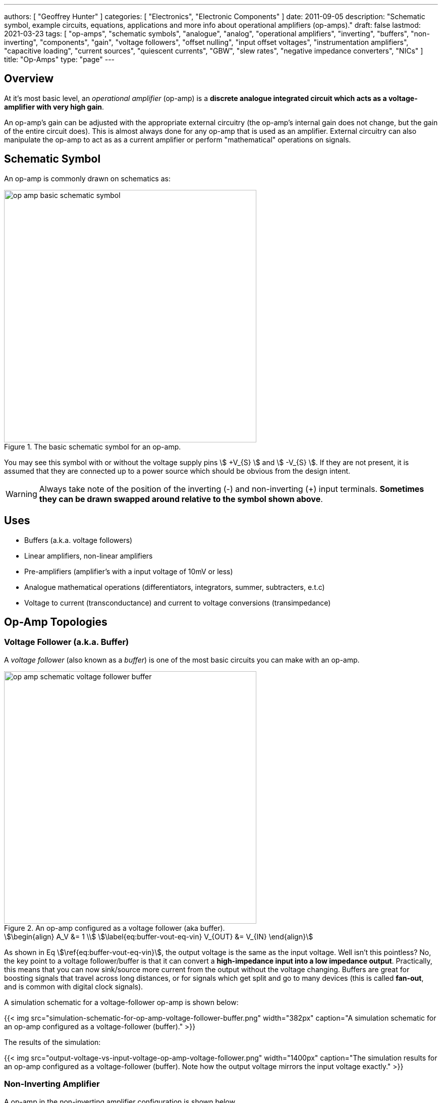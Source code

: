 ---
authors: [ "Geoffrey Hunter" ]
categories: [ "Electronics", "Electronic Components" ]
date: 2011-09-05
description: "Schematic symbol, example circuits, equations, applications and more info about operational amplifiers (op-amps)."
draft: false
lastmod: 2021-03-23
tags: [ "op-amps", "schematic symbols", "analogue", "analog", "operational amplifiers", "inverting", "buffers", "non-inverting", "components", "gain", "voltage followers", "offset nulling", "input offset voltages", "instrumentation amplifiers", "capacitive loading", "current sources", "quiescent currents", "GBW", "slew rates", "negative impedance converters", "NICs" ]
title: "Op-Amps"
type: "page"
---

## Overview

At it's most basic level, an _operational amplifier_ (op-amp) is a **discrete analogue integrated circuit which acts as a voltage-amplifier with very high gain**.

An op-amp's gain can be adjusted with the appropriate external circuitry (the op-amp's internal gain does not change, but the gain of the entire circuit does). This is almost always done for any op-amp that is used as an amplifier. External circuitry can also manipulate the op-amp to act as as a current amplifier or perform "mathematical" operations on signals.

## Schematic Symbol

An op-amp is commonly drawn on schematics as:

.The basic schematic symbol for an op-amp.
image::op-amp-basic-schematic-symbol.svg[width=500px]

You may see this symbol with or without the voltage supply pins stem:[ +V_{S} ] and stem:[ -V_{S} ]. If they are not present, it is assumed that they are connected up to a power source which should be obvious from the design intent.

WARNING: Always take note of the position of the inverting (-) and non-inverting (+) input terminals. **Sometimes they can be drawn swapped around relative to the symbol shown above**.

## Uses

* Buffers (a.k.a. voltage followers)
* Linear amplifiers, non-linear amplifiers
* Pre-amplifiers (amplifier's with a input voltage of 10mV or less)
* Analogue mathematical operations (differentiators, integrators, summer, subtracters, e.t.c)
* Voltage to current (transconductance) and current to voltage conversions (transimpedance)

## Op-Amp Topologies

### Voltage Follower (a.k.a. Buffer)

A _voltage follower_ (also known as a _buffer_) is one of the most basic circuits you can make with an op-amp.

.An op-amp configured as a voltage follower (aka buffer).
image::op-amp-schematic-voltage-follower-buffer.svg[width=500px]

[stem]
++++
\begin{align}
A_V &= 1 \\
\label{eq:buffer-vout-eq-vin}
V_{OUT} &= V_{IN}
\end{align}
++++

As shown in Eq stem:[\ref{eq:buffer-vout-eq-vin}], the output voltage is the same as the input voltage. Well isn't this pointless? No, the key point to a voltage follower/buffer is that it can convert a **high-impedance input into a low impedance output**. Practically, this means that you can now sink/source more current from the output without the voltage changing. Buffers are great for boosting signals that travel across long distances, or for signals which get split and go to many devices (this is called **fan-out**, and is common with digital clock signals).

A simulation schematic for a voltage-follower op-amp is shown below:

{{< img src="simulation-schematic-for-op-amp-voltage-follower-buffer.png" width="382px" caption="A simulation schematic for an op-amp configured as a voltage-follower (buffer)."  >}}

The results of the simulation:

{{< img src="output-voltage-vs-input-voltage-op-amp-voltage-follower.png" width="1400px" caption="The simulation results for an op-amp configured as a voltage-follower (buffer). Note how the output voltage mirrors the input voltage exactly."  >}}

### Non-Inverting Amplifier

A op-amp in the non-inverting amplifier configuration is shown below.

{{< img src="op-amp-schematic-non-inverting-amplifier.png" width="508px" caption="An op-amp configured as a non-inverting amplifier."  >}}

The equation for the gain of the non-inverting amplifier is:

[stem]
++++
v_o = (1 + \frac{R_f}{R_i} ) v_i
++++

Notice the stem:[1] in the gain equation? This means that no matter what you set the resistors stem:[R_f] and stem:[R_i] to, you can **never get a gain which is less than one**. This is one of the disadvantages of the non-inverting amplifier (you can have a gain of less than one with an inverting amplifier).

Here is a simulation schematic (circuit) for a non-inverting op-amp amplifier running from a single-ended supply. Because R1 (stem:[R_f]) and R2 (stem:[R_i]) are both stem:[1k\Omega], the op-amp has a gain of:

[stem]
++++
G = 1 + \frac{R_f}{R_i} \\  
G = 1 + \frac{1k\Omega}{1k\Omega} \\  
G = 2
++++

{{< img src="non-inverting-op-amp-amplifier-simulation-schematic.png" width="465px" caption="The simulation schematic for a non-inverting op-amp amplifier."  >}}

The results of the simulation are shown below. As you can see, the output voltage stem:[V_{out}] is exactly twice the input voltage stem:[V_{in}].

{{< img src="vout-vs-vin-non-inverting-op-amp-amplifier-gain-of-2.png" width="1700px" caption="A graph of Vout vs. Vin for a non-inverting op-amp amplifier circuit."  >}}

### Inverting Amplifiers

A op-amp amplifier in the inverting configuration is shown below:

.An op-amp configured as an inverting amplifier.
image::op-amp-schematic-inverting-amplifier.png[width=500px]

The equation for the gain of an inverting amplifier is:

[stem]
++++
v_o = - \frac{R_f}{R_i} v_i
++++

The negative sign is to show that the output is the inverse polarity of the input. Notice that, unlike the non-inverting amplifier, **an inverting amplifier lets you obtain a gain of less than 1**.

Below is the schematic used for simulating the behaviour of an inverting op-amp. Note how is requires a negative voltage power supply.

.A schematic for simulating the behaviour of an inverting op-amp.
image::inverting-op-amp-simulation-schematic.png[width=600px]

And below are the simulation results for the above schematic:

.Vout vs. Vin for an inverting op-amp with a gain of -1.
image::vout-vs-vin-inverting-op-amp-gain-neg-1.png[width=700px]

### Differential Amplifiers

A differential amplifier amplifies the difference between two electrical signals.

.An op-amp configured as a differential amplifier.
image::op-amp-schematic-differential-amplifier.png[width=500px]

The output voltage is given by the equation:

[stem]
++++
v_o = \frac{R_4}{R_3 + R_4}(1 + \frac{R_2}{R_1})v_2 - \frac{R_2}{R_1}v_1
++++

Below is a schematic for simulating the behaviour of a differential op-amp:

.A schematic for simulating the behaviour of a differential op-amp.
image::differential-op-amp-simulation-schematic.png[width=800px]

This schematic produces the following results:

.A graph Vout vs. Vin1 and Vin2 for a op-amp configured as a differential amplifier.
image::differential-op-amp-simulation-graph-vin1-vin2-vout.png[width=700px]

### Integrators

It's output voltage is proportional to the integral of the input voltage w.r.t. time. The figure below shows an **ideal** op-amp based integrator.

.An op-amp configured as an ideal integrator.
image::op-amp-schematic-ideal-integrator.png[width=500px]

However, this circuit is normally not practical in real world situations. Any errors such as the output offset voltage and input bias current (which all op-amps invariably have), as well as a non-perfect input signal with small amounts of DC bias, will cause the output to drift, until it reaches saturation.

A way to fix this problem is to insert a high-valued feedback resistor, stem:[R_f], to limit the DC gain, as well as a resistor, stem:[R_{bias}], on the non-inverting input terminal to compensate for the input bias current.

.An op-amp configured as a non-ideal (real world) integrator, with feedback resistor Rf to slowly remove DC offset.
image::op-amp-schematic-integrator-non-ideal.png[width=430px]

### Transconductance Amplifiers

A _transconductance amplifier_ is an op-amp topology which is used to **convert a voltage into a current**. Coincidentally, it is also known as a _voltage-to-current converter_.

A basic transconductance amplifier can be built with an op-amp in a non-inverting configuration.

A transconductance amplifier is useful creating an industry standard 4-20mA (or 0-20mA) current-loop signal. The input voltage can come from something like a potentiometer or microcontroller (coupled with either using a VDAC peripheral or PWM/RC-filter technique to create a variable voltage).

One disadvantage with this design is that the current output is not ground referenced, that is, ground is not used as the return path for the current. This complicates the wiring.

### Current Sinks

An op-amp can be easily wired up with a MOSFET and sense resistor to make a voltage controlled current sink. The following schematic shows such a device which can control between 0-1A through the load (shown as stem:[R_{load}]):

.Schematic of a basic op-amp based current sink.
image::current-sink/op-amp-current-sink-schematic.png[width=700px]

You set the desired load current by providing a voltage to stem:[V_{in}]. This voltage typically comes from a resistor divider (fixed current), potentiometer (manually variable current) or DAC (digitally variable current). The load current is given by the simple Ohm's law equation:

[stem]
++++
I_{load} = \frac{V_{in}}{R_{sense}}
++++

The circuit works like this:

. Desired voltage to set current is provided to stem:[V_{in}] which is applied to the positive input of the op-amp, stem:[V_{op+}].
. The op-amp will then drive it's output high in an attempt to bring it's stem:[V_{op-}] to the same voltage.
. As the op-amp raises the voltage on it's output, this is connected to the gate of the MOSFET, which will begin to turn it on.
. As the MOSFET turns on, current begins to flow through the load and sense resistor, stem:[R_{sense}].
. The op-amp will keep turning the MOSFET on until the voltage drop across stem:[R_{sense}] is equal to stem:[V_{in}], meaning stem:[V_{op-}] is the same as stem:[V_{op+}].
. This voltage drop will occur when we have the desired amount of current flowing through it, leading to the equation stem:[ I_{load} = \frac{V_{in}}{R_{sense}} ].

Things to note:

* The op-amp is powered here with a slightly negative voltage rail on it's stem:[V_{SS}] pin. This is that the op-amp remains operational when you set it at low current levels. At low current levels, the voltages at stem:[V_{op+}] and stem:[V_{op-}] are very close to zero. Even rail-to-rail op-amps can have trouble performing well if the negative voltage rail was at stem:[0V].
* The power dissipation through the MOSFET and sense resistor has to be considered. The sense resistor is easy, just make sure it can handle the power given by stem:[P = I^2 R] at the maximum current. The MOSFET power dissipation will depend on the load current and voltage drop across it. The MOSFET is used in it's active region --- the region where it is not fully on nor fully off. The MOSFET will drop the remaining voltage from the voltage source provided to the load, once the load voltage drop and sense resistor voltage drop has been subtracted. Use the equation stem:[P = VI] to determine the power dissipation in the MOSFET.
* The gate capacitance of the MOSFET can load the op-amp output to the point that it introduces enough phase lag to cause the circuit to go unstable. See below to recommended compensation circuitry to add to the basic schematic to make the design more stable.

**Current Sinking Accuracy**

The accuracy of the current sink primarily depends of three aspects:

* The input offset voltage of the op-amp.
* The accuracy of the DAC (or other voltage source) providing the voltage to stem:[V_{in}].
* The tolerance of the current-sense resistor.

**MOSFET Gate Capacitance Compensation**

The gate capacitance of the MOSFET can load the op-amp output to the point that it introduces enough phase lag to cause the circuit to go unstable. Compensation circuitry can be added as shown in the below circuit to limit the phase lag and prevent the circuit from becoming unstable.

.A schematic showing gate capacitance compensation circuitry on a op-amp based current sink using the LT1492. Image retrieved 2020-12-25 from https://www.analog.com/media/en/technical-documentation/data-sheets/14923f.pdf.
image::lt1492-voltage-controlled-current-sink.png[width=500px]

Read https://electronics.stackexchange.com/questions/69506/stability-problem-in-unity-gain-opamp for more information.

## Important Variables

Sorted by function.

### Common-Mode Input Voltage Range

The _common-mode input voltage range_ is the range of voltages that can appear at the input to the op-amp and it still work correctly. For standard single-supply op-amps, the typical range is approximately stem:[0V] to stem:[V_+ - 1.5V]. Note how it includes the most negative rail stem:[V_-] (which is 0V for a single-supply op-amp) but only gets within `1.5V` of the most positive rail, stem:[V_+]

### Input Offset Voltage (Vos/Vio)

The _input offset voltage_ stem:[V_{OS}] (or sometimes called stem:[V_{IO}]) is the voltage difference required between the two input pins to force the output to 0. It is a DC measurement parameter. In an ideal op-amp, the op-amp only amplifies a difference between the inputs, and so the output is 0V when the difference is 0V. However, real-world op-amps always have some unavoidable differences in the internal components that make up the op-amps (specifically, in the input differential stage of the internal circuitry), and thus the inputs are not perfectly identical. The input offset voltage is typically in the following ranges:

* 1-5mV for good general purpose op-amps, 5-15mV for really bad ones.
* 200uV-1mV for specialized low input offset voltage op-amps
* 10uV-200uV for the best "ultra" low input offset voltage op-amps 

For example, the general purpose LM324 has a typical input offset voltage of 2mV and a maximum of 3mV, at stem:[T_A = 25°C]<<bib-ti-lm234-datasheet>>. "Low" input offset voltage op-amps will have a stem:[V_{OS}] in the range of 50-200uV. For example, the OPAx196 family of op-amps has a max. stem:[V_{IO}: 100uV]<<bib-ti-opax196-datasheet>>.

A non-zero input offset voltage results in gain errors between the input and output of a op-amp.

Input offset voltages vary by op-amp transistor technology. Bipolar op-amps typically have the lowest input offset voltage, followed by CMOS and the BiFET op-amps<<bib-ti-app-report-input-offset-voltage>>.

### Input Bias Current (Ib+ and Ib-)

The _input bias current_ stem:[I_{B+}] and stem:[I_{B-}] describe the currents that flow in and out of the op-amps input pins. In an ideal op-amp, no current flows into/out of the input pins (the op-amp has infinite input impedance). In reality, always some small amount of current will flow. Typical input bias currents range from 1-10nA.

The amount and behaviour of input bias current depends on the op-amp transistor technology. A FET-based op-amp's input bias current will double with every 10°C rise in temperature<<bib-analog-devices-input-bias-current>>.

Input bias currents are a problem because these currents will flow through external circuitry connected to the op-amps inputs. This current when flowing through resistors and other impedances will create unwanted voltages which will increase the systematic errors.

The _input offset current_ stem:[I_{OS}] is the difference between the input bias current at the `+` pin and the `-` pin.

### Input Impedance

The input impedance is the internal resistance to ground from the two input pins. In an ideal op-amp, this value is infinite. For most op-amps, this value is somewhere between 1-10MΩ.

### Gain-Bandwidth (GBW) Product

The gain-bandwidth product can be initialised as _GBWP_, _GBW_, _GBP_ or _GB_. It is an important parameter which basically puts a limit on the maximum gain and frequency. **An op-amp's maximum possible gain reduces as the frequency of the signal increases.** The multiplication of the gain with the frequency gives the gain-bandwidth product, which is **relatively constant** for a particular op-amp.

Hence if the gain bandwidth of a particular op-amp is 1Mhz, and the gain is 10, the maximum frequency that the op-amp can operate linearly at (still provide a gain of 10) is at 100kHz. Or if the gain was set to 100, then the maximum frequency is 10kHz. **This also means that an op-amp has a built-in low-pass filter, as the gain drops for very high frequencies.**

An example of an ultra-high gain bandwidth is 1700MHz, which are present in 'Wideband CFB" op-amps, designed for applications such as RGB line drivers (such as the OPA695). A 'normal' GBW can be anywhere between 100kHz and 10MHz. A low gain-bandwidth is around 1kHz (reminiscent of less advanced, older op-amps). **Remember gain is unit-less (V/V), so gain bandwidth is expressed as a frequency only.** Not realising this can be confusing! The GBW product is closely related to the slew rate (see below).

### High Level Output Voltage

The high level output voltage (stem:[V_{OH}]) defines the highest voltage which the op-amp can drive the output to (with respect to the power supply stem:[V_+]).

### Low Level Output Voltage

The low level output voltage (stem:[V_{OL}]) defines the lowest voltage which the op-amp can drive the output to. The LM324 is rumoured to only be able to drive the output near ground if it is sourcing current, but only to 0.5V minimum if sinking (see this EDA Forum post, link:http://www.edaboard.com/thread209783.html[LM324 Opamp Gain Instability]).

### Slew Rate

The _slew rate_ of an op-amp defines the **maximum rate the output voltage can change with respect to time**. In an ideal op-amp, this would be infinite. It has the SI units V/s, and is commonly expressed in uV/s. It can be thought of as the slope of the output waveform if one of the inputs of the input was subjected to a step voltage change. 

Op-amps have a limited output slew rate due to internal compensation capacitor combined with a finite output drive current. Charing a capacitive output with a constant current (a good approximation) gives a linear increase in voltage (recall that the equation relating voltage to current for a capacitor is stem:[i = C \frac{dV}{dt}]).

The **max. slew rate of an op-amp limits the amplitude of output waveforms it can produce at high frequencies without distortion**. This parameter usually increases as the GBW of the op-amp increases. Higher slew rate op-amps also tend to have higher quiescent currents.

### Quiescent Current

The _quiescent current_ (current with no load, device in steady-state) is generally constant over the total rated supply voltage range. Obviously, if there is a load on the op-amp, the current drawn through the power pins (the supply current) will be the sum of the quiescent current and the current going through the load.

Quiescent currents for standard op-amps are typically between 1.5-4mA. A 'low-power' op-amp has a typical quiescent current between 0.5-1.5mA (such as the `LM258N`). Then there are ultra-low power op-amps that only draw 5-20pA (such as the `LMC6464`). You normally sacrifice slew-rate and gain-bandwidth for ultra-low power. Likewise, higher gain-bandwidth and higher slew rate op-amps typically have larger quiescent currents. 

## Cascading Op-Amps

Cascading op-amps is concept when the output of one op-amp is connected to the input of another. There can be an arbitrary number of op-amps in the cascade, but usual limits are 3-4.

For a fixed-gain, cascading op-amps can also be used to **increase the bandwidth**, as each individual op-amp now can operate at a lower gain and therefore has a larger bandwidth as defined by the gain-bandwidth product. Note though that each additional op-amp added to increase the bandwidth gives diminishing returns. Also important to note that op-amp bandwidth is defined as the -3dB gain points. Hence the bandwidth does not stay the same (total bandwidth gets smaller) when two identical op-amps are cascaded, as these will now the -6dB points. A practical limit for fixed-total-gain increased-bandwidth cascading is about 3-4 op-amps.

### The Gain

When cascading op-amps, the total gain is the product of all of the individual op-amps gains, i.e.:

[stem]
++++
A_{total} = A_0 A_1 A_2 ... A_n
++++

### The Bandwidth

The bandwidth of cascaded op-amps is not as simple to calculate as the gain.

If all of the op-amps are identical, then the following equation can be used:

[stem]
++++
BW_{tot} = BW \times \sqrt{2^{\frac{1}{N}} - 1}
++++

[.text-center]
where: +
stem:[ BW_{tot} ] = the total bandwidth of the cascaded op-amp system +
stem:[ BW ] = the bandwidth of the individual op-amps (remember, they have to be identical) +
stem:[ N ] = the number of op-amps in the cascaded system

The above equation gives diminishing returns with every additional op-amp added.

## Feedback Resistor Values

As a rule-of-thumb, you should use the lowest acceptable resistances in op-amp feedback paths to reduce instabilities.

## Types Of Op-Amps

### General Purpose

General purpose op-amps typically have parameters in the following ranges:

* Gain Bandwidth Product: 1MHz
* Input Bias Current: 15pA
* Input Voltage Offset: 1mV
* Output Current: 20-50mA
* Icc: 1mA

### Rail-to-Rail Op-Amps

A _rail-to-rail_ op-amp is an op-amp which supports input voltages **near** the power rails, and can drive the output close to the one or more  of the power rails. We must stress the word **NEAR**, as the op-amp's output voltage will never get exactly to the rail, due to the finite voltage drop across the output-stage transistors. Rail-to-rail op-amps just support wider ranged input voltages and can drive closer to the rails than general purpose op-amps can. Look for the **low level output voltage** (stem:[V_{OL}]) parameter in the op-amp's datasheet. For "rail-to-rail" op-amps, this will usually be about 100-200mV about ground at normal load currents.

WARNING: "_Rail-to-rail_" op-amps cannot really output either rail voltage, just closer to it that general purpose op-amps.

This also means that a rail-to-ral single-supply op-amp cannot output 0V. **To achieve a true ground output, you need a negative voltage supply.** There are dedicated ICs designed to provide a small negative power supply to op-amps so that they can output true ground. One such example is the link:http://www.ti.com/product/LM7705[Texas Instruments LM7705], a "_Low Noise Negative Bias Generator_". This IC only generates -230mV, which allows the designer to use CMOS-based op-amps which usually have a maximum supply voltage of 5.5V.

.The typical application schematic for the Texas Instruments LM7705, a 'Low-Noise Negative Bias Generator' for the negative supply of an op-amp. This allows the op-amp to output true 0V. Image from http://www.ti.com/.
image::lm7705-low-noise-negative-bias-voltage-generator-for-op-amp-application-schematic.png[width=688px]

### Micropower Op-Amps

_Micropower_ is a termed used for extremely low quiescent current op-amps that are designed for battery or energy recovery-based power supplies. The supply current of micropower op-amps is typically within the range of 50-100uA at a supply voltage of 2-10V. Because they are designed for battery-based systems, they are also commonly single-supply op-amps.

### Instrumentation Amplifiers

Instrumentation amplifiers are analog voltage amplifier circuits that, although are drawn the the same symbol as an op-amp, are typically made up internally from three op-amps (and passives). You can either make an instrumentation amplifier out of discrete op-amps or purchase a instrumentation amplifier IC which contains all the op-amps within the same chip.

## Manufacturer Part Number Families

* **INA**
  * **INAx126**: Precision instrumentation amplifiers by Texas Instruments. The INA126 has one amplifier per package, the INA2126 has two.
  * **INA290**: Precision current-sense amplifier.
* **LM741**: Very popular and old "741" style op-amp produced by Texas Instruments, ON Semiconductor and Rochester Electronics. 
* **LT**: The prefix Linear Technology (now Analog Devices) uses for their range of op-amps.
  * **LT1006**: Precision, single-supply op-amp.
  * **LT1077**: Micropower, single-supply op-amp.
  * **LT1167**: Instrumentation amplifier.
* **MAX**: Op-amps by Maxim.
  * **MAX4194**: Instrumentation amplifier.
* **OP07**: Analog Devices/Texas Instruments ranges of low input offset voltage op-amps.
  * **OP07C**: ±3-18V VCC, -40 to +85°C industrial temp. range
    * **OP07CP**: DIP-8 package
    * **OP07CS**: SOIC-8 package
  * **OP07D**: ±4-18V VCC
  * **OP07E**: 0 to 70°C commercial temp. range
* **OPA**: Texas Instruments (previously Burr-Brown) family of op-amps.
  * **OPAx187**: Zero-drift 36V rail-to-rail op-amps. Includes the OPA187 (1 op-amp), OPA2187 (2 op-amps) and OPA4187 (4 op-amps).
  * **OPA241**: Single-supply
  * **OPA251**: Dual-supply
  * **OPA27**: Texas Instruments (previously Burr-Brown) family of ultra-low noise, precision op-amps. Internally compensated for unity-gain stability.
  * **OPA37**: Uncompensated version of the OPA27.
* **TLE202**: Texas Instruments family of "high-speed low-power" precision operational amplifiers. Belong to the _Excalibur_ family of TI op-amps which uses "isolated vertical PNP transistors" to give unity-gain bandwidth and slew rate improvements.
* **TLV**: Texas Instruments family of op-amps.
  **TLV27**:

## The Different Types Of Gain, Explained

Open-loop gain stem:[A_V] (sometimes written as stem:[A_{OL}]) is the gain of the op-amp without any feedback.

Closed loop gain stem:[G_V] is the over-all gain of the op-amp with feedback.

.How the open-loop and closed-loop gain of an op-amp changes with increasing frequency.
image::open-loop-vs-closed-loop-op-amp-gain-bode-plot.svg[width=500px]

We can generalize the circuit of an op-amp with negative feedback to the block diagram shown below. 

.A block diagram showing a generalized op-amp configuration with negative feedback.
image::generalized-negative-feedback-block-diagram.svg[width=700px]

From the above block diagram we can write an equation for stem:[v_{out}]:

[stem]
++++
\begin{align}
v_{out} &= A\times v_{sum} \\
        &= A(v_{in} - Bv_{out}) \\
\end{align}
++++

What we are really interested is an equation for the closed-loop gain stem:[G_V] which is equal to stem:[\frac{v_{out}}{v_{in}}]...all we need to do is to re-arrange the equation as shown below:

[stem]
++++
\begin{align}
v_{out} &= Av_{in} - ABv_{out}  & \text{Expanding} \\
v_{out}(1 - AB) &= Av_{in}      & \text{Shift $v_{out}$ onto left side and factor.} \\
\frac{v_{out}}{v_{in}} &= \frac{A}{1 - AB}  & \text{Jiggle things to get $\frac{v_{out}}{v_{in}}$} \\
\end{align}
++++

And so we come to an equation for the closed loop gain stem:[G_V] as:

[stem]
++++
\begin{align}
G_V &= \frac{A}{1 - AB}
\end{align}
++++

We can take this one step further, since normally the open-loop gain stem:[A] for an op-amp is very large, in the range of stem:[100,000] to stem:[1,000,000]. With that, we can simply the closed loop gain to be:

[stem]
++++
\begin{align}
G_V &\approx \frac{1}{B}
\end{align}
++++

|===
| Name       | Equation

| Open-loop gain | stem:[A]
| Loop gain  | stem:[-AB] 
| Closed-loop gain | stem:[\approx \frac{1}{B}]
|===

## Examples

Below are some examples of op-amps that stand out from the crowd for some reason, be it popularity, years in service, or functionality wise.

++++
<table>
  <thead>
    <tr>
      <th>Manufacturer Code</th>
      <th>Description</th>
      <th>Approximate Price (1 unit, US$)</th>
    </tr>
  </thead>
  <tbody>
    <tr>
      <td>AD860x</td>
      <td>Good for high precision stuff! Awesome for photo-diode amplification (both current-to-voltage and voltage-to-voltage configurations).</td>
      <td>$3.50</td>
    </tr>
    <tr>
      <td>LM32x</td>
      <td>A common family of op-amps that has been around for along time, they can operate of a single supply and can swing right to ground, but cannot swing to the rail voltage. The LM321 has one op-amp, the LM328 has two (dual), and the LM324 has 4 (quad).</td>
      <td></td>
    </tr>
    <tr>
      <td>LM833</td>
      <td>One of the cheapest 'audio' op-amps available (about US$0.20 as of 2011). Features a high GBW for it's price.</td>
      <td></td>
    </tr>
    <tr>
      <td>OPA695</td>
      <td>This is a ultra-wideband, current-feedback op-amp. If you need an op-amp with a ridiculously high gain-bandwidth product, this is along the lines of what you want to use. It has a GBW of 1700Mhz and a maximum slew-rate of 4300V/us.</td>
      <td>$3.50</td>
    </tr>
    <tr>
      <td>OP07</td>
      <td>A op-amp with a "ultra" low input offset voltage (resistors are trimmed at production time to achieve this), guranteed to be no more than 75uV. This op-amp also features offset nulling pins to further reduce the input offset voltage by performing trimming once the op-amp is installed in a circuit.</td>
      <td>n/a</td>
    </tr>
  </tbody>
</table>
++++

## Negative Voltage Rails

Dedicated charge-pump topology power supply ICs are available that supply a small negative voltage to the op-amps `V-` pin.

## Isolation Amplifiers

Isolation amplifiers provide galvanic isolation between the input (sensor) and output (measurement circuitry). They are used to protect the sensor measurement and recording circuitry (e.g. a microcontroller with on-board ADC) from dangerously high voltages at the sensor, and also the opposite, to protect the sensor environment from potentially dangerous voltages on the rest of the system.

{{< img src="fully-differential-isolation-amplfier-ti-amc1200-simplified-schematic.pdf.png" width="753px" caption="A simplified schematic of the Texas Instruments AMC1200, a fully-differential isolated amplifier. Image from http://www.ti.com/." >}}

A common application would be to isolate and amplify the voltage across a current-sense resistor on a high-power motor, or to protect humans with medical sensors connected to them from the measurement system.

Basic isolation amplifiers require two power supplies (one for each side of isolation), while others incorporate built-in transformers so that you only have to provide one power source.

## Input Resistors

One of the first things you learn about an op-amp is that the input impedance on the input pins are very large (ideally infinite). So naturally you would start to question why resistors would be connected to the input pins of an op-amp like shown in the diagram below:

.Schematic showing a resistor on the positive input to a op-amp.
image::op-amp-input-pin-resistors.png[width=500px]

These input resistors serve to limit the input current if the voltage on the input pin goes above stem:[V_{CC}]. Most op-amps have protection/clamping diodes from the input pins to stem:[V_{CC}] (typically you can determines this if in the datasheet the input pins max voltage is rated to stem:[V_{CC} + 0.3V], which is one diode voltage drop). If there was no resistor there, the built-in diode would conduct and sink a large current from the input pin to stem:[V_{CC}], possibly damaging the op-amp. The resistor limits this current to a safe value.

## Offset Nulling Circuits

Some op-amps which are designed to have very low input offset voltages also come with _offset nulling pins_ to further trim the input offset voltage once the op-amp is installed in circuit. The OP07 is one op-amp which has these pins. Typically, a stem:[10-50k\Omega] potentiometer is connected across these pins with the wiper going to stem:[V_{CC}], as shown in the example schematic below:

.Image from https://www.analog.com/media/en/technical-documentation/data-sheets/OP07.pdf.
image::op07-op-amp-offset-nulling-circuit.png[width=500px]

IMPORTANT: If not using the trim pins, leave them not connected (open circuit). Do NOT connect them to ground.

## Negative Impedance Converters (NICs)

### What Is A NIC?

A _negative impedance converter_ (NIC) is a clever op-amp circuit which creates negative impedance (you might be wondering what negative impedance actually is, more on this later). A NIC can be constructed from an op-amp and a few passive components as shown in the following schematic:

.Schematic of a negative impedance converter (NIC) created from an op-amp and a few passive components.
image::negative-impedance-converter-nic.svg[width=500px]

Typically the two resistances are the same (stem:[R1 = R2]), and then the input impedance stem:[Z_{IN}] is:

[stem]
++++
\begin{align}
Z_{IN} = -Z
\end{align}
++++

[.text-center]
stem:[Z_{IN}] is the input impedance, in Ohms (stem:[\Omega]) +
stem:[-Z] is the impedance of the component connected between the inverting terminal and ground, as shown on the diagram, in Ohms (stem:[\Omega])

### What Does Negative Impedance Actually Mean?

What does negative impedance actually mean? If stem:[Z] is just a simple resistor with resistance stem:[R] (the most basic kind of NIC), then the impedance is stem:[Z_{IN} = -R]. This means the circuit behaves just like a simple resistor connected to ground, **except that the current comes out of the resistor, not into it**.

Things get more interesting when you replace this resistor with a capacitor.

TODO: Add explanation of what happens when capacitor is added.

### NIC Input Impedance Proof

NOTE: Skip this section if you are not interested in the maths.

To prove stem:[Z_{IN} = -Z], we need to find the input current at inverting terminal, and then use stem:[Z_{IN} = \frac{V}{I_{IN}}]. The input current can be found by application of Ohm's law and the golden rules of op-amps. Using the rule that the voltage at the two input terminals will be the same, we know the voltage across the impedance stem:[Z] is going to be:

[stem]
++++
\begin{align}
\label{eqn:vzeqv}
V_Z = V
\end{align}
++++

Using Ohm's law, the current through the impedance stem:[Z] is therefore:

[stem]
++++
\begin{align}
I_Z = \frac{V}{Z}
\end{align}
++++

Because there is no current going into the inverting terminal of the op-amp, this current stem:[I_Z] must also be flowing through stem:[R2]:

[stem]
++++
\begin{align}
\label{eqn:i_r2}
I_{R2} = \frac{V}{Z}
\end{align}
++++

Now knowing the voltage at the inverting terminal and the current through stem:[R2] we can write an equation for the voltage at the output of the op-amp:

[stem]
++++
\begin{align}
\label{eqn:vout_eq}
V_{OUT} &= V_Z + V_{R2} \\
        &= V_Z + I_{R2} \cdot R \\
        &= V + \frac{V}{Z} \cdot R &  &\text{Subs. in \ref{eqn:vzeqv} and \ref{eqn:i_r2}}
\end{align}
++++

Now that we know the voltage on both sides of stem:[R1] we can find the voltage across it:

[stem]
++++
\begin{align}
\label{eqn:v_r1}
V_{R1} &= V_{OUT} - V                   &\\
       &= V + \frac{V}{Z} \cdot R - V   & &\text{Subs. in \ref{eqn:vout_eq}} \\
       &= \frac{V}{Z} \cdot R           & &\text{Simplifying}
\end{align}
++++

Now we know the voltage across stem:[R1] we can find the current going through it using Ohm's law:

[stem]
++++
\begin{align}
\label{eqn:i_r1}
I_{R1} &= \frac{V_{R1}}{R}                &\\
       &= \frac{\frac{V}{Z} \cdot R}{R}   & &\text{Subs. in \ref{eqn:v_r1}} \\
       &= \frac{V}{Z}                     & &\text{Simplifying}
\end{align}
++++

Because the voltage on the right-hand side of stem:[R1] is higher, this current is flowing right-to-left. Since no current flows into the inverting terminal of the op-amp, this also must be current flowing "out" of the input terminal. Thus:

[stem]
++++
\begin{align}
\label{eqn:i_in}
I_{IN} = -\frac{V}{Z}
\end{align}
++++

Knowing the input current and voltage, we can finally write an equation for stem:[Z_{IN}]:

[stem]
++++
\begin{align}
\label{eqn:z_in}
Z_{IN} &= \frac{V_{IN}}{I_{IN}}       & &\text{Ohms law} \\
       &= \frac{V}{-\frac{V}{Z}}      & &\text{Subs. in \ref{eqn:i_in}} \\
       &= -Z                          & &\text{Simplifying}
\end{align}
++++

Proof complete!

## Chopper-Stabilised Op-Amps

TODO

## Capacitive Loading

TODO

## Industry Standard Package Pinouts For Op-Amps

Op-amps are usually packaged in industry standard through-hole and surface mount packages. For many of these packages, there are industry standard pinouts which means you can easily find pin-compatible alternatives for any given op-amp. This section aims to illustrate some of these industry standard pinouts.

For 8-pin packages:

{{% figure src="standard-8-pin-dual-op-amp-pinout.svg" width="400px" caption="The standard pinout for two op-amps in an 8-pin package. This includes the DIP-8, TSSOP-8, SOIC-8 and MSOP-8 component packages." %}}

[bibliography]
== References

* [[[bib-ti-lm234-datasheet, 1]]]: Retrieved 2020-10-20, from https://www.ti.com/lit/ds/snosc16d/snosc16d.pdf.
* [[[bib-ti-app-report-input-offset-voltage, 2]]]: Retrieved 2020-10-20, from https://www.ti.com/lit/an/sloa059/sloa059.pdf.
* [[[bib-analog-devices-input-bias-current, 3]]]: Retrieved 2020-10-20, from https://www.analog.com/media/en/training-seminars/tutorials/MT-038.pdf.
* [[[bib-ti-opax196-datasheet, 4]]]: https://www.ti.com/lit/ds/symlink/opa196.pdf